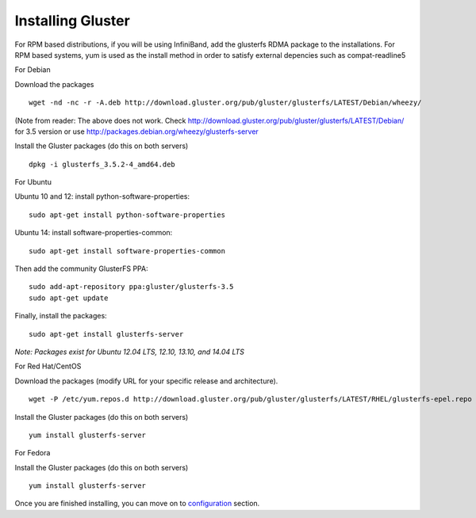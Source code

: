 ==================
Installing Gluster
==================

For RPM based distributions, if you will be using InfiniBand, add the
glusterfs RDMA package to the installations. For RPM based systems, yum
is used as the install method in order to satisfy external depencies
such as compat-readline5

For Debian
          

Download the packages

::

        wget -nd -nc -r -A.deb http://download.gluster.org/pub/gluster/glusterfs/LATEST/Debian/wheezy/

(Note from reader: The above does not work. Check
http://download.gluster.org/pub/gluster/glusterfs/LATEST/Debian/ for 3.5
version or use http://packages.debian.org/wheezy/glusterfs-server

Install the Gluster packages (do this on both servers)

::

        dpkg -i glusterfs_3.5.2-4_amd64.deb

For Ubuntu
          

Ubuntu 10 and 12: install python-software-properties:

::

        sudo apt-get install python-software-properties
        

Ubuntu 14: install software-properties-common:

::

        sudo apt-get install software-properties-common

Then add the community GlusterFS PPA:

::

        sudo add-apt-repository ppa:gluster/glusterfs-3.5
        sudo apt-get update

Finally, install the packages:

::

        sudo apt-get install glusterfs-server

*Note: Packages exist for Ubuntu 12.04 LTS, 12.10, 13.10, and 14.04 LTS*

For Red Hat/CentOS
                  

Download the packages (modify URL for your specific release and
architecture).

::

        wget -P /etc/yum.repos.d http://download.gluster.org/pub/gluster/glusterfs/LATEST/RHEL/glusterfs-epel.repo

Install the Gluster packages (do this on both servers)

::

        yum install glusterfs-server

For Fedora
          

Install the Gluster packages (do this on both servers)

::

        yum install glusterfs-server

Once you are finished installing, you can move on to
`configuration <./Configure.md>`__ section.
